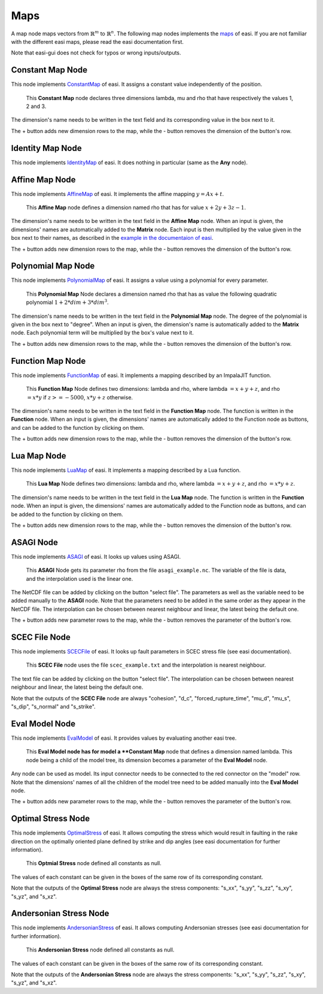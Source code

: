 Maps
====

A map node maps vectors from :math:`\mathbb{R}^m` to :math:`\mathbb{R}^n`. The following map nodes implements the 
`maps <https://easyinit.readthedocs.io/en/latest/maps.html>`_ of easi. If you are not familiar with the different easi maps, please read the easi documentation first.

Note that easi-gui does not check for typos or wrong inputs/outputs.

Constant Map Node
-----------------

This node implements `ConstantMap <https://easyinit.readthedocs.io/en/latest/maps.html#constantmap>`_ of easi. It assigns a constant value independently of the position.

.. figure:: fig/maps/constantmap.png
  :alt: ConstantMap

  This **Constant Map** node declares three dimensions lambda, mu and rho that have respectively the values 1, 2 and 3.
  
The dimension's name needs to be written in the text field and its corresponding value in the box next to it.

The + button adds new dimension rows to the map, while the - button removes the dimension of the button's row.

Identity Map Node
-----------------

This node implements `IdentityMap <https://easyinit.readthedocs.io/en/latest/maps.html#identitymap>`_ of easi. It does nothing in particular (same as the **Any** node).

.. figure:: fig/maps/identitymap.png
  :alt: IdentityMap

Affine Map Node
---------------

This node implements `AffineMap <https://easyinit.readthedocs.io/en/latest/maps.html#affinemap>`_ of easi. It implements the affine mapping :math:`y=Ax+t`.

.. figure:: fig/maps/affinemap.png
  :alt: AffineMap
  
  This **Affine Map** node defines a dimension named rho that has for value :math:`x + 2y + 3z -1`.
  
The dimension's name needs to be written in the text field in the **Affine Map** node. When an input is given, the dimensions' names are automatically added to the **Matrix** node. Each input is then multiplied by the value given in the box next to their names, as described in the `example in the documentaion of easi <https://easyinit.readthedocs.io/en/latest/maps.html#identitymap>`_. 

The + button adds new dimension rows to the map, while the - button removes the dimension of the button's row.

Polynomial Map Node
-------------------

This node implements `PolynomialMap <https://easyinit.readthedocs.io/en/latest/maps.html#polynomialmap>`_ of easi. It assigns a value using a polynomial for every parameter.

.. figure:: fig/maps/polynomialmap.png
  :alt: PolynomialMap
  
  This **Polynomial Map** Node declares a dimension named rho that has as value the following quadratic polynomial :math:`1 + 2*dim + 3*dim^3`.
  
The dimension's name needs to be written in the text field in the **Polynomial Map** node. The degree of the polynomial is given in the box next to "degree". When an input is given, the dimension's name is automatically added to the **Matrix** node. Each polynomial term will be multiplied by the box's value next to it.

The + button adds new dimension rows to the map, while the - button removes the dimension of the button's row.

Function Map Node
-----------------

This node implements `FunctionMap <https://easyinit.readthedocs.io/en/latest/maps.html#functionmap>`_ of easi. It implements a mapping described by an ImpalaJIT function.

.. figure:: fig/maps/functionmap.png
  :alt: FunctionMap

  This **Function Map** Node defines two dimensions: lambda and rho, where lambda :math:`=x+y+z`, and rho :math:`=x*y` if :math:`z>=-5000`, :math:`x*y+z` otherwise.
  
The dimension's name needs to be written in the text field in the **Function Map** node. The function is written in the **Function** node. When an input is given, the dimensions' names are automatically added to the Function node as buttons, and can be added to the function by clicking on them.

The + button adds new dimension rows to the map, while the - button removes the dimension of the button's row.

Lua Map Node
------------

This node implements `LuaMap <https://easyinit.readthedocs.io/en/latest/maps.html#luamap>`_ of easi. It implements a mapping described by a Lua function.

.. figure:: fig/maps/luamap.png
  :alt: LuaMap
  
  This **Lua Map** Node defines two dimensions: lambda and rho, where lambda :math:`=x+y+z`, and rho :math:`=x*y+z`.
  
The dimension's name needs to be written in the text field in the **Lua Map** node. The function is written in the **Function** node. When an input is given, the dimensions' names are automatically added to the Function node as buttons, and can be added to the function by clicking on them.

The + button adds new dimension rows to the map, while the - button removes the dimension of the button's row.

ASAGI Node
----------

This node implements `ASAGI <https://easyinit.readthedocs.io/en/latest/maps.html#asagi>`_ of easi. It looks up values using ASAGI.

.. figure:: fig/maps/asagi.png
  :alt: ASAGI
  
  This **ASAGI** Node gets its parameter rho from the file ``asagi_example.nc``. The variable of the file is data, and the interpolation used is the linear one.
  
The NetCDF file can be added by clicking on the button "select file". The parameters as well as the variable need to be added manually to the **ASAGI** node. Note that the parameters need to be added in the same order as they appear in the NetCDF file. The interpolation can be chosen between nearest neighbour and linear, the latest being the default one.

The + button adds new parameter rows to the map, while the - button removes the parameter of the button's row.

SCEC File Node
--------------

This node implements `SCECFile <https://easyinit.readthedocs.io/en/latest/maps.html#scecfile>`_ of easi. It looks up fault parameters in SCEC stress file (see easi documentation).

.. figure:: fig/maps/scecfile.png
  :alt: SCECFile
  
  This **SCEC File** node uses the file ``scec_example.txt`` and the interpolation is nearest neighbour.
  
The text file can be added by clicking on the button "select file". The interpolation can be chosen between nearest neighbour and linear, the latest being the default one.

Note that the outputs of the **SCEC File** node are always "cohesion", "d_c", "forced_rupture_time", "mu_d", "mu_s", "s_dip", "s_normal" and "s_strike".

Eval Model Node
---------------

This node implements `EvalModel <https://easyinit.readthedocs.io/en/latest/maps.html#evalmodel>`_ of easi. It provides values by evaluating another easi tree.

.. figure:: fig/maps/evalmodel.png
  :alt: EvalModel

  This **Eval Model node has for model a **Constant Map** node that defines a dimension named lambda. This node being a child of the model tree, its dimension becomes a parameter of the **Eval Model** node.

Any node can be used as model. Its input connector needs to be connected to the red connector on the "model" row. Note that the dimensions' names of all the children of the model tree need to be added manually into the **Eval Model** node. 

The + button adds new parameter rows to the map, while the - button removes the parameter of the button's row.

Optimal Stress Node
-------------------

This node implements `OptimalStress <https://easyinit.readthedocs.io/en/latest/maps.html#optimalstress>`_ of easi. It allows computing the stress which would result in faulting in the rake direction on the optimally oriented plane defined by strike and dip angles (see easi documentation for further information).

.. figure:: fig/maps/optimalstress.png
  :alt: OptimalStress
  
  This **Optmial Stress** node defined all constants as null.
  
The values of each constant can be given in the boxes of the same row of its corresponding constant.

Note that the outputs of the **Optimal Stress** node are always the stress components: "s_xx", "s_yy", "s_zz", "s_xy", "s_yz", and "s_xz".
  
Andersonian Stress Node
-----------------------

This node implements `AndersonianStress <https://easyinit.readthedocs.io/en/latest/maps.html#andersonianstress>`_ of easi. It allows computing Andersonian stresses (see easi documentation for further information).

.. figure:: fig/maps/andersonianstress.png
  :alt: AndersonianStress
 
  This **Andersonian Stress** node defined all constants as null.
  
The values of each constant can be given in the boxes of the same row of its corresponding constant.

Note that the outputs of the **Andersonian Stress** node are always the stress components: "s_xx", "s_yy", "s_zz", "s_xy", "s_yz", and "s_xz".
